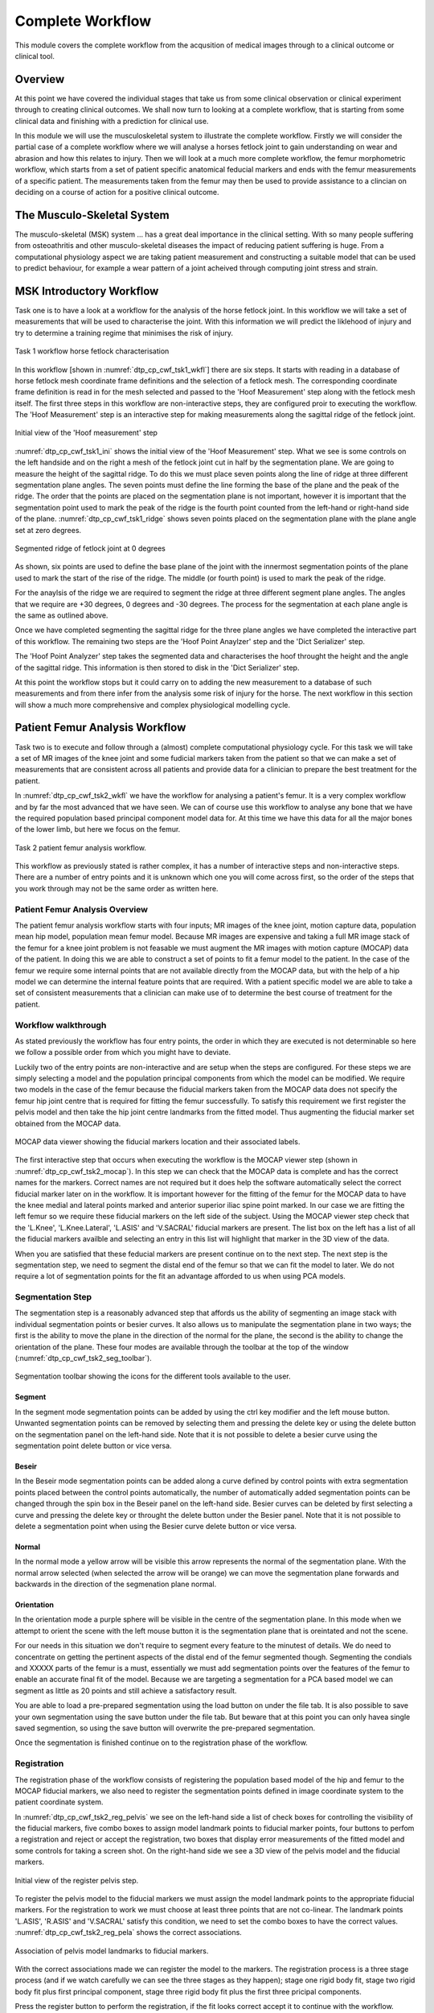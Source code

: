 =================
Complete Workflow
=================

This module covers the complete workflow from the acqusition of medical images through to a clinical outcome or clinical tool.  

Overview
========

At this point we have covered the individual stages that take us from some clinical observation or clinical experiment through to creating clinical outcomes.  We shall now turn to looking at a complete workflow, that is starting from some clinical data and finishing with a prediction for clinical use.

In this module we will use the musculoskeletal system to illustrate the complete workflow.  Firstly we will consider the partial case of a complete workflow where we will analyse a horses fetlock joint to gain understanding on wear and abrasion and how this relates to injury.  Then we will look at a much more complete workflow, the femur morphometric workflow, which starts from a set of patient specific anatomical feducial markers and ends with the femur measurements of a specific patient.  The measurements taken from the femur may then be used to provide assistance to a clincian on deciding on a course of action for a positive clinical outcome.

The Musculo-Skeletal System
===========================

The musculo-skeletal (MSK) system ... has a great deal importance in the clinical setting.  With so many people suffering from osteoathritis and other musculo-skeletal diseases the impact of reducing patient suffering is huge.  From a computational physiology aspect we are taking patient measurement and constructing a suitable model that can be used to predict behaviour, for example a wear pattern of a joint acheived through computing joint stress and strain.

MSK Introductory Workflow
=========================

Task one is to have a look at a workflow for the analysis of the horse fetlock joint.  In this workflow we will take a set of measurements that will be used to characterise the joint.  With this information we will predict the liklehood of injury and try to determine a training regime that minimises the risk of injury.

.. figure:: _images/task1workflow.png
   :name: dtp_cp_cwf_tsk1_wkfl
   :align: center
   :alt: Task 1 workflow image
   
   Task 1 workflow horse fetlock characterisation

In this workflow [shown in :numref:`dtp_cp_cwf_tsk1_wkfl`] there are six steps.  It starts with reading in a database of horse fetlock mesh coordinate frame definitions and the selection of a fetlock mesh.  The corresponding coordinate frame definition is read in for the mesh selected and passed to the 'Hoof Measurement' step along with the fetlock mesh itself.  The first three steps in this workflow are non-interactive steps, they are configured proir to executing the workflow.  The 'Hoof Measurement' step is an interactive step for making measurements along the sagittal ridge of the fetlock joint.  

.. figure:: _images/task1initial.png
   :name: dtp_cp_cwf_tsk1_ini
   :align: center
   :alt: Task 1 Initial view
   
   Initial view of the 'Hoof measurement' step

:numref:`dtp_cp_cwf_tsk1_ini` shows the initial view of the 'Hoof Measurement' step.  What we see is some controls on the left handside and on the right a mesh of the fetlock joint cut in half by the segmentation plane.  We are going to measure the height of the sagittal ridge.  To do this we must place seven points along the line of ridge at three different segmentation plane angles.  The seven points must define the line forming the base of the plane and the peak of the ridge.  The order that the points are placed on the segmentation plane is not important, however it is important that the segmentation point used to mark the peak of the ridge is the fourth point counted from the left-hand or right-hand side of the plane.  :numref:`dtp_cp_cwf_tsk1_ridge` shows seven points placed on the segmentation plane with the plane angle set at zero degrees.

.. figure:: _images/segmentedridge.png
   :name: dtp_cp_cwf_tsk1_ridge
   :align: center
   :alt: Segmenting the sagittal ridge at 0 degrees
   
   Segmented ridge of fetlock joint at 0 degrees
   
As shown, six points are used to define the base plane of the joint with the innermost segmentation points of the plane used to mark the start of the rise of the ridge.  The middle (or fourth point) is used to mark the peak of the ridge.

For the anaylsis of the ridge we are required to segment the ridge at three different segment plane angles.  The angles that we require are +30 degrees, 0 degrees and -30 degrees.  The process for the segmentation at each plane angle is the same as outlined above.

Once we have completed segmenting the sagittal ridge for the three plane angles we have completed the interactive part of this workflow.  The remaining two steps are the 'Hoof Point Anaylzer' step and the 'Dict Serializer' step.

The 'Hoof Point Analyzer' step takes the segmented data and characterises the hoof throught the height and the angle of the sagittal ridge.  This information is then stored to disk in the 'Dict Serializer' step.

At this point the workflow stops but it could carry on to adding the new measurement to a database of such measurements and from there infer from the analysis some risk of injury for the horse.  The next workflow in this section will show a much more comprehensive and complex physiological modelling cycle. 

Patient Femur Analysis Workflow
===============================

Task two is to execute and follow through a (almost) complete computational physiology cycle.  For this task we will take a set of MR images of the knee joint and some fudicial markers taken from the patient so that we can make a set of measurements that are consistent across all patients and provide data for a clinician to prepare the best treatment for the patient.

In :numref:`dtp_cp_cwf_tsk2_wkfl` we have the workflow for analysing a patient's femur.  It is a very complex workflow and by far the most advanced that we have seen.  We can of course use this workflow to analyse any bone that we have the required population based principal component model data for.  At this time we have this data for all the major bones of the lower limb, but here we focus on the femur.

.. figure:: _images/task2workflow.png
   :name: dtp_cp_cwf_tsk2_wkfl
   :align: center
   :alt: Task 2 workflow.
   
   Task 2 patient femur analysis workflow.


This workflow as previously stated is rather complex, it has a number of interactive steps and non-interactive steps.  There are a number of entry points and it is unknown which one you will come across first, so the order of the steps that you work through may not be the same order as written here.

Patient Femur Analysis Overview
-------------------------------

The patient femur analysis workflow starts with four inputs; MR images of the knee joint, motion capture data, population mean hip model, population mean femur model.  Because MR images are expensive and taking a full MR image stack of the femur for a knee joint problem is not feasable we must augment the MR images with motion capture (MOCAP) data of the patient.  In doing this we are able to construct a set of points to fit a femur model to the patient.  In the case of the femur we require some internal points that are not available directly from the MOCAP data, but with the help of a hip model we can determine the internal feature points that are required.  With a patient specific model we are able to take a set of consistent measurements that a clinician can make use of to determine the best course of treatment for the patient.

Workflow walkthrough
--------------------

As stated previously the workflow has four entry points, the order in which they are executed is not determinable so here we follow a possible order from which you might have to deviate.

Luckily two of the entry points are non-interactive and are setup when the steps are configured.  For these steps we are simply selecting a model and the population principal components from which the model can be modified.  We require two models in the case of the femur because the fiducial markers taken from the MOCAP data does not specify the femur hip joint centre that is required for fitting the femur successfully.  To satisfy this requirement we first register the pelvis model and then take the hip joint centre landmarks from the fitted model.  Thus augmenting the fiducial marker set obtained from the MOCAP data.

.. figure:: _images/task2mocapviewer.png
   :name: dtp_cp_cwf_tsk2_mocap
   :align: center
   :alt: MOCAP data viewer.
   
   MOCAP data viewer showing the fiducial markers location and their associated labels.

The first interactive step that occurs when executing the workflow is the MOCAP viewer step (shown in :numref:`dtp_cp_cwf_tsk2_mocap`).  In this step we can check that the MOCAP data is complete and has the correct names for the markers.  Correct names are not required but it does help the software automatically select the correct fiducial marker later on in the workflow.  It is important however for the fitting of the femur for the MOCAP data to have the knee medial and lateral points marked and anterior superior iliac spine point marked.  In our case we are fitting the left femur so we require these fiducial markers on the left side of the subject.  Using the MOCAP viewer step check that the 'L.Knee', 'L.Knee.Lateral', 'L.ASIS' and 'V.SACRAL' fiducial markers are present.  The list box on the left has a list of all the fiducial markers availble and selecting an entry in this list will highlight that marker in the 3D view of the data.

When you are satisfied that these feducial markers are present continue on to the next step.  The next step is the segmentation step, we need to segment the distal end of the femur so that we can fit the model to later.  We do not require a lot of segmentation points for the fit an advantage afforded to us when using PCA models.

Segmentation Step
-----------------

The segmentation step is a reasonably advanced step that affords us the ability of segmenting an image stack with individual segmentation points or besier curves.  It also allows us to manipulate the segmentation plane in two ways; the first is the ability to move the plane in the direction of the normal for the plane, the second is the ability to change the orientation of the plane.  These four modes are available through the toolbar at the top of the window (:numref:`dtp_cp_cwf_tsk2_seg_toolbar`).

.. figure:: _images/task2segtoolbar.png
   :name: dtp_cp_cwf_tsk2_seg_toolbar
   :align: center
   :alt: Segmentation step toolbar.
   
   Segmentation toolbar showing the icons for the different tools available to the user.

Segment
+++++++

In the segment mode segmentation points can be added by using the ctrl key modifier and the left mouse button.  Unwanted segmentation points can be removed by selecting them and pressing the delete key or using the delete button on the segmentation panel on the left-hand side.  Note that it is not possible to delete a besier curve using the segmentation point delete button or vice versa.

Beseir
++++++

In the Beseir mode segmentation points can be added along a curve defined by control points with extra segmentation points placed between the control points automatically, the number of automatically added segmentation points can be changed through the spin box in the Beseir panel on the left-hand side.  Besier curves can be deleted by first selecting a curve and pressing the delete key or throught the delete button under the Besier panel.  Note that it is not possible to delete a segmentation point when using the Besier curve delete button or vice versa.

Normal
++++++

In the normal mode a yellow arrow will be visible this arrow represents the normal of the segmentation plane.  With the normal arrow selected (when selected the arrow will be orange) we can move the segmentation plane forwards and backwards in the direction of the segmenation plane normal.

Orientation
+++++++++++

In the orientation mode a purple sphere will be visible in the centre of the segmentation plane.  In this mode when we attempt to orient the scene with the left mouse button it is the segmentation plane that is oreintated and not the scene.

For our needs in this situation we don't require to segment every feature to the minutest of details.  We do need to concentrate on getting the pertinent aspects of the distal end of the femur segmented though.  Segmenting the condials and XXXXX parts of the femur is a must, essentially we must add segmentation points over the features of the femur to enable an accurate final fit of the model.  Because we are targeting a segmentation for a PCA based model we can segment as little as 20 points and still achieve a satisfactory result.

You are able to load a pre-prepared segmentation using the load button on under the file tab.  It is also possible to save your own segmentation using the save button under the file tab.  But beware that at this point you can only havea single saved segmention, so using the save button will overwrite the pre-prepared segmentation.

Once the segmentation is finished continue on to the registration phase of the workflow.

Registration
------------

The registration phase of the workflow consists of registering the population based model of the hip and femur to the MOCAP fiducial markers, we also need to register the segmentation points defined in image coordinate system to the patient coordinate system.

In :numref:`dtp_cp_cwf_tsk2_reg_pelvis` we see on the left-hand side a list of check boxes for controlling the visibility of the fiducial markers, five combo boxes to assign model landmark points to fiducial marker points, four buttons to perfom a registration and reject or accept the registration, two boxes that display error measurements of the fitted model and some controls for taking a screen shot.  On the right-hand side we see a 3D view of the pelvis model and the fiducial markers.

.. figure:: _images/task2regpelvis.png
   :name: dtp_cp_cwf_tsk2_reg_pelvis
   :align: center
   :alt: Register pelvis step.
   
   Initial view of the register pelvis step.

To register the pelvis model to the fiducial markers we must assign the model landmark points to the appropriate fiducial markers.  For the registration to work we must choose at least three points that are not co-linear.  The landmark points 'L.ASIS', 'R.ASIS' and 'V.SACRAL' satisfy this condition, we need to set the combo boxes to have the correct values.  :numref:`dtp_cp_cwf_tsk2_reg_pela` shows the correct associations.

.. figure:: _images/task2regpelvisassoc.png
   :name: dtp_cp_cwf_tsk2_reg_pela
   :align: center
   :alt: Pelvis associations.
   
   Association of pelvis model landmarks to fiducial markers.

With the correct associations made we can register the model to the markers.  The registration process is a three stage process (and if we watch carefully we can see the three stages as they happen); stage one rigid body fit, stage two rigid body fit plus first principal component, stage three rigid body fit plus the first three pricipal components.

Press the register button to perform the registration, if the fit looks correct accept it to continue with the workflow.

Now it is time to register the femur to the subjects feducial markers, in :numref:`dtp_cp_cwf_tsk2_reg_femur` we see a very similar interface to what was seen in the registration of the pelvis (:numref:`dtp_cp_cwf_tsk2_reg_pelvis`).  The only difference is that now we have a different set of model landmarks that we are required to associate.  If we look at the pelvis region in the 3D view we can see that now there are new feducial markers that were not present in the original MOCAP data.  These of course have been generated from the pelvis model so that we can make use of virtual internal markers for fitting the femur.

.. figure:: _images/task2regfemur.png
   :name: dtp_cp_cwf_tsk2_reg_femur
   :align: center
   :alt: Register femur step.
   
   Initial view of the register femur step.

Again we need to associate at least three points that are not co-linear, which is why we required the pelvis model.  The first two points that we can identify for the femur registration are the knee medial and knee lateral feducial markers.  But we do not have a third feducial marker which we can choose to associate with the femur.  However, from the pelvis model we can use the femoral head joint centre landmark as the third point for the registration.  :numref:`dtp_cp_cwf_tsk2_reg_fema` shows the correct associations for the left femur model.

.. figure:: _images/task2regfemurassoc.png
   :name: dtp_cp_cwf_tsk2_reg_fema
   :align: center
   :alt: Femur associations.
   
   Association of femur model landmarks to fiducial markers.

Press the register button to perform the registration, if the fit looks correct accept it to continue with the workflow.

At this point in the workflow we need to register the segmented point cloud in magnet coordinates of the images to the subject feducial marker coordinate system.  :numref:`dtp_cp_cwf_tsk2_reg_pc`

.. figure:: _images/task2regpc.png
   :name: dtp_cp_cwf_tsk2_reg_pc
   :align: center
   :alt: Register point cloud step.
   
   Initial view of the register segmented point cloud step.

Again we have a related interface to the two previous registration steps with a few differences.  Now instead of five comboboxes we have only one, the only combobox allows us to choose the type of registration to perform.  In this situation we want to perform an iterative closest point (ICP) source to target registration.  If we were to set this registration type in the registration type combobox and push the register button we get the result as seen in :numref:`dtp_cp_cwf_tsk2_reg_pc_0`.

.. figure:: _images/task2regpc0.png
   :name: dtp_cp_cwf_tsk2_reg_pc_0
   :align: center
   :alt: Default point cloud registration.
   
   Result of registering the segmented point cloud using ICP source-target registration method with the default settings.

We can see here that some of the segmented points do not correspond very well to the point cloud generated from the femur model, this should not be the case we should have a good correspondence between segmented points and model points.  The reason for this discrepency is because the ICP algorithm is very sensitive to initial alignment and the minimum value the algorithm has converged to is a local minimum which is not the global minimum in the solution space.  To get a better registration we need to set the initial rotation of the segmented point cloud.  In the initial rotation line edit boxes set the values to 0, 90, -45.  If you haven't already, use the reset push button to reset the registration and push the register button to perform the registration with the new initial values (see :numref:`dtp_cp_cwf_tsk2_reg_pc_s` for the correct settings).  We should now see a much better alignment of the two point clouds

.. figure:: _images/task2regpcsettings.png
   :name: dtp_cp_cwf_tsk2_reg_pc_s
   :align: center
   :alt: Settings for ICP source-target.
   
   Settings for the ICP source-target registration method.

Have a look at the fit, if we do not have enough segmented points it will be difficult for the ICP registration to find a satisfactory fit to the model point cloud.  In this situation, to get a satisfactory fit, we need to set the initial values so that they are very close to the final values making the registration via ICP redundant.

When you have a satisfactory registration push the accept button.

We have now arrived at the last interactive step in this workflown (:numref:`dtp_cp_cwf_tsk2_fit_model`).  We need to fit the PCA femur model to the segmented point cloud.  Again we see a very similar interface as we have seen previously in the registration steps the difference is that we now have a fitting parameters section.  For the fitting we want to fit the datapoints to the element points (DPEP), set the distance model combobox to DPEP to make sure that the we are doing the fit in the correct direction.

.. figure:: _images/task2fitmodel.png
   :name: dtp_cp_cwf_tsk2_fit_model
   :align: center
   :alt: Fit model step.
   
   Initial view of the model fitting step.

If we now fit the data to the model, using the fit push button, we see that the model has been fitted to the segmented point cloud.  We can also see that the top of the femur has moved quite a bit as well, this is because we have not constrained that part of the model with any datapoints and thus it is free to move.  We can, if so desired, pin the femoral head to the hip joint centre landmark to change this behaviour.  For the purposes of this exercise we won't do this but it is something to keep in mind.  :numref:`dtp_cp_cwf_tsk2_fit_model_final` shows the final fitted model in yellow.

.. figure:: _images/task2fitmodelfinal.png
   :name: dtp_cp_cwf_tsk2_fit_model_final
   :align: center
   :alt: Final fitted mode.
   
   The reference model (red) and the final fitted model (yellow). 

When we push the accept button the workflow will finish to it's conclusion.  The last few remaining steps take measurements from the femur model and save them to disk.  The idea here is that the measurements will be used to inform a clinician or be used in a tool to aide in the subjects treatment.



